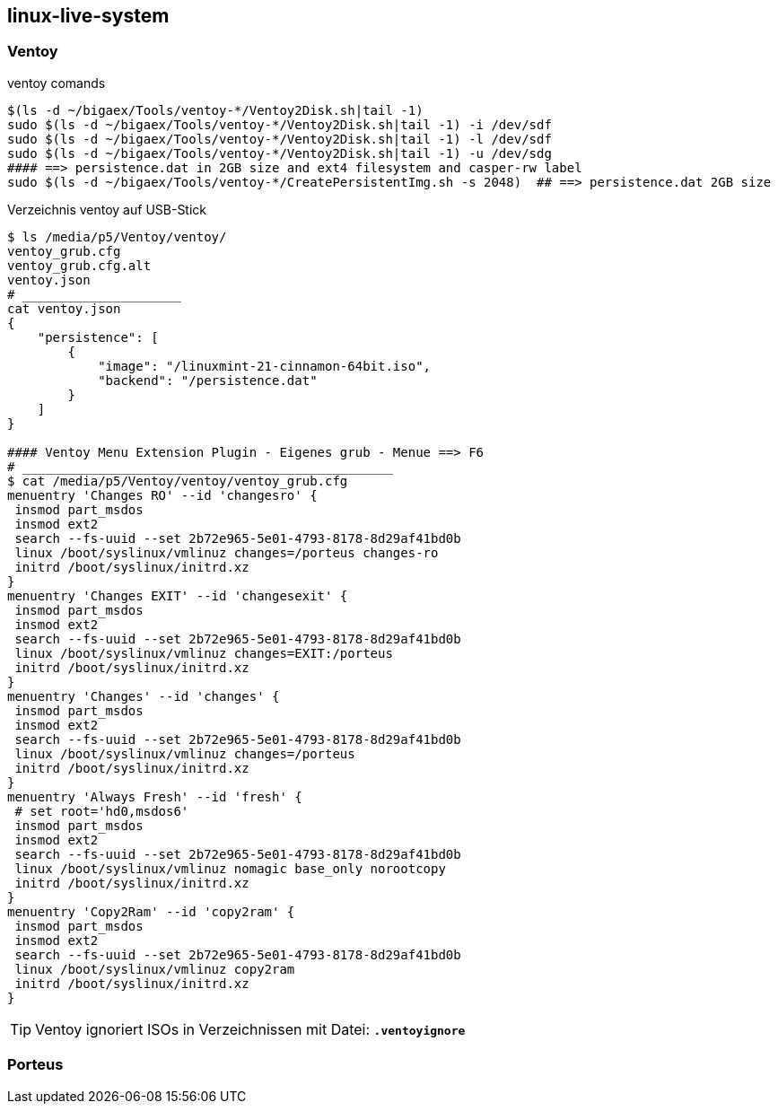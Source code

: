 
== linux-live-system


=== Ventoy

.ventoy comands
----
$(ls -d ~/bigaex/Tools/ventoy-*/Ventoy2Disk.sh|tail -1)  
sudo $(ls -d ~/bigaex/Tools/ventoy-*/Ventoy2Disk.sh|tail -1) -i /dev/sdf
sudo $(ls -d ~/bigaex/Tools/ventoy-*/Ventoy2Disk.sh|tail -1) -l /dev/sdf
sudo $(ls -d ~/bigaex/Tools/ventoy-*/Ventoy2Disk.sh|tail -1) -u /dev/sdg
#### ==> persistence.dat in 2GB size and ext4 filesystem and casper-rw label
sudo $(ls -d ~/bigaex/Tools/ventoy-*/CreatePersistentImg.sh -s 2048)  ## ==> persistence.dat 2GB size

----

.Verzeichnis ventoy auf USB-Stick 
----
$ ls /media/p5/Ventoy/ventoy/
ventoy_grub.cfg  
ventoy_grub.cfg.alt  
ventoy.json
# _____________________
cat ventoy.json
{
    "persistence": [
        {
            "image": "/linuxmint-21-cinnamon-64bit.iso",
            "backend": "/persistence.dat"
        }
    ]
}

#### Ventoy Menu Extension Plugin - Eigenes grub - Menue ==> F6 
# _________________________________________________
$ cat /media/p5/Ventoy/ventoy/ventoy_grub.cfg
menuentry 'Changes RO' --id 'changesro' {
 insmod part_msdos
 insmod ext2
 search --fs-uuid --set 2b72e965-5e01-4793-8178-8d29af41bd0b
 linux /boot/syslinux/vmlinuz changes=/porteus changes-ro
 initrd /boot/syslinux/initrd.xz
}
menuentry 'Changes EXIT' --id 'changesexit' {
 insmod part_msdos
 insmod ext2
 search --fs-uuid --set 2b72e965-5e01-4793-8178-8d29af41bd0b 
 linux /boot/syslinux/vmlinuz changes=EXIT:/porteus
 initrd /boot/syslinux/initrd.xz
}
menuentry 'Changes' --id 'changes' {
 insmod part_msdos
 insmod ext2
 search --fs-uuid --set 2b72e965-5e01-4793-8178-8d29af41bd0b
 linux /boot/syslinux/vmlinuz changes=/porteus
 initrd /boot/syslinux/initrd.xz
}
menuentry 'Always Fresh' --id 'fresh' {
 # set root='hd0,msdos6'
 insmod part_msdos
 insmod ext2
 search --fs-uuid --set 2b72e965-5e01-4793-8178-8d29af41bd0b
 linux /boot/syslinux/vmlinuz nomagic base_only norootcopy
 initrd /boot/syslinux/initrd.xz
}
menuentry 'Copy2Ram' --id 'copy2ram' {
 insmod part_msdos
 insmod ext2
 search --fs-uuid --set 2b72e965-5e01-4793-8178-8d29af41bd0b
 linux /boot/syslinux/vmlinuz copy2ram
 initrd /boot/syslinux/initrd.xz
}

----

TIP: Ventoy ignoriert ISOs in Verzeichnissen mit Datei: *`.ventoyignore`* 



=== Porteus

